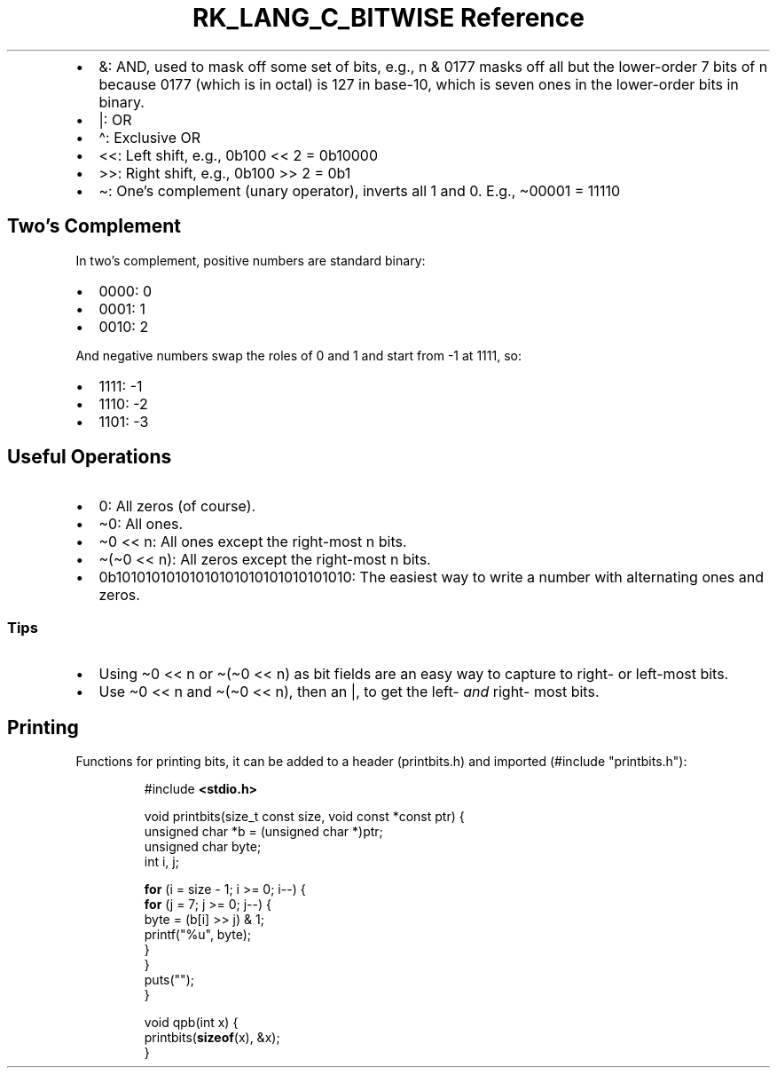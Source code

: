 .\" Automatically generated by Pandoc 3.6.3
.\"
.TH "RK_LANG_C_BITWISE Reference" "" "" ""
.IP \[bu] 2
\f[CR]&\f[R]: AND, used to mask off some set of bits, e.g.,
\f[CR]n & 0177\f[R] masks off all but the lower\-order 7 bits of
\f[CR]n\f[R] because \f[CR]0177\f[R] (which is in octal) is 127 in
base\-10, which is seven ones in the lower\-order bits in binary.
.IP \[bu] 2
\f[CR]|\f[R]: OR
.IP \[bu] 2
\f[CR]\[ha]\f[R]: Exclusive OR
.IP \[bu] 2
\f[CR]<<\f[R]: Left shift, e.g., \f[CR]0b100 << 2 = 0b10000\f[R]
.IP \[bu] 2
\f[CR]>>\f[R]: Right shift, e.g., \f[CR]0b100 >> 2 = 0b1\f[R]
.IP \[bu] 2
\f[CR]\[ti]\f[R]: One\[cq]s complement (unary operator), inverts all
\f[CR]1\f[R] and \f[CR]0\f[R].
E.g., \f[CR]\[ti]00001 = 11110\f[R]
.SH Two\[cq]s Complement
In two\[cq]s complement, positive numbers are standard binary:
.IP \[bu] 2
\f[CR]0000\f[R]: \f[CR]0\f[R]
.IP \[bu] 2
\f[CR]0001\f[R]: \f[CR]1\f[R]
.IP \[bu] 2
\f[CR]0010\f[R]: \f[CR]2\f[R]
.PP
And negative numbers swap the roles of \f[CR]0\f[R] and \f[CR]1\f[R] and
start from \f[CR]\-1\f[R] at \f[CR]1111\f[R], so:
.IP \[bu] 2
\f[CR]1111\f[R]: \f[CR]\-1\f[R]
.IP \[bu] 2
\f[CR]1110\f[R]: \f[CR]\-2\f[R]
.IP \[bu] 2
\f[CR]1101\f[R]: \f[CR]\-3\f[R]
.SH Useful Operations
.IP \[bu] 2
\f[CR]0\f[R]: All zeros (of course).
.IP \[bu] 2
\f[CR]\[ti]0\f[R]: All ones.
.IP \[bu] 2
\f[CR]\[ti]0 << n\f[R]: All ones except the right\-most \f[CR]n\f[R]
bits.
.IP \[bu] 2
\f[CR]\[ti](\[ti]0 << n)\f[R]: All zeros except the right\-most
\f[CR]n\f[R] bits.
.IP \[bu] 2
\f[CR]0b10101010101010101010101010101010\f[R]: The easiest way to write
a number with alternating ones and zeros.
.SS Tips
.IP \[bu] 2
Using \f[CR]\[ti]0 << n\f[R] or \f[CR]\[ti](\[ti]0 << n)\f[R] as bit
fields are an easy way to capture to right\- or left\-most bits.
.IP \[bu] 2
Use \f[CR]\[ti]0 << n\f[R] and \f[CR]\[ti](\[ti]0 << n)\f[R], then an
\f[CR]|\f[R], to get the left\- \f[I]and\f[R] right\- most bits.
.SH Printing
Functions for printing bits, it can be added to a header
(\f[CR]printbits.h\f[R]) and imported
(\f[CR]#include \[dq]printbits.h\[dq]\f[R]):
.IP
.EX
#include \f[B]<stdio.h>\f[R]

void printbits(size_t const size, void const *const ptr) {
    unsigned char *b = (unsigned char *)ptr;
    unsigned char byte;
    int i, j;

    \f[B]for\f[R] (i = size \- 1; i >= 0; i\-\-) {
        \f[B]for\f[R] (j = 7; j >= 0; j\-\-) {
            byte = (b[i] >> j) & 1;
            printf(\[dq]%u\[dq], byte);
        }
    }
    puts(\[dq]\[dq]);
}

void qpb(int x) {
    printbits(\f[B]sizeof\f[R](x), &x);
}
.EE
